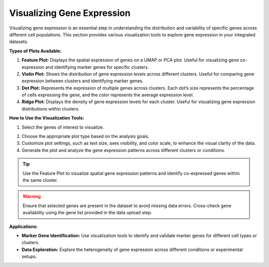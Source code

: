 ==========================
Visualizing Gene Expression
==========================

Visualizing gene expression is an essential step in understanding the distribution and variability of specific genes across different cell populations. This section provides various visualization tools to explore gene expression in your integrated datasets.

**Types of Plots Available:**

1. **Feature Plot:** Displays the spatial expression of genes on a UMAP or PCA plot. Useful for visualizing gene co-expression and identifying marker genes for specific clusters.

2. **Violin Plot:** Shows the distribution of gene expression levels across different clusters. Useful for comparing gene expression between clusters and identifying marker genes.

3. **Dot Plot:** Represents the expression of multiple genes across clusters. Each dot’s size represents the percentage of cells expressing the gene, and the color represents the average expression level.

4. **Ridge Plot:** Displays the density of gene expression levels for each cluster. Useful for visualizing gene expression distributions within clusters.

**How to Use the Visualization Tools:**

1. Select the genes of interest to visualize.

.. image:: ../_static/images/multiple_datasets_analysis/genes_selection_merge.png
   :width: 90%
   :align: center

2. Choose the appropriate plot type based on the analysis goals.
3. Customize plot settings, such as text size, axes visibility, and color scale, to enhance the visual clarity of the data.
4. Generate the plot and analyze the gene expression patterns across different clusters or conditions.

.. image:: ../_static/images/multiple_datasets_analysis/genes_expression_merge.png
   :width: 90%
   :align: center

.. tip::
   Use the Feature Plot to visualize spatial gene expression patterns and identify co-expressed genes within the same cluster.

.. warning::
   Ensure that selected genes are present in the dataset to avoid missing data errors. Cross-check gene availability using the gene list provided in the data upload step.

**Applications:**

- **Marker Gene Identification:** Use visualization tools to identify and validate marker genes for different cell types or clusters.
- **Data Exploration:** Explore the heterogeneity of gene expression across different conditions or experimental setups.

